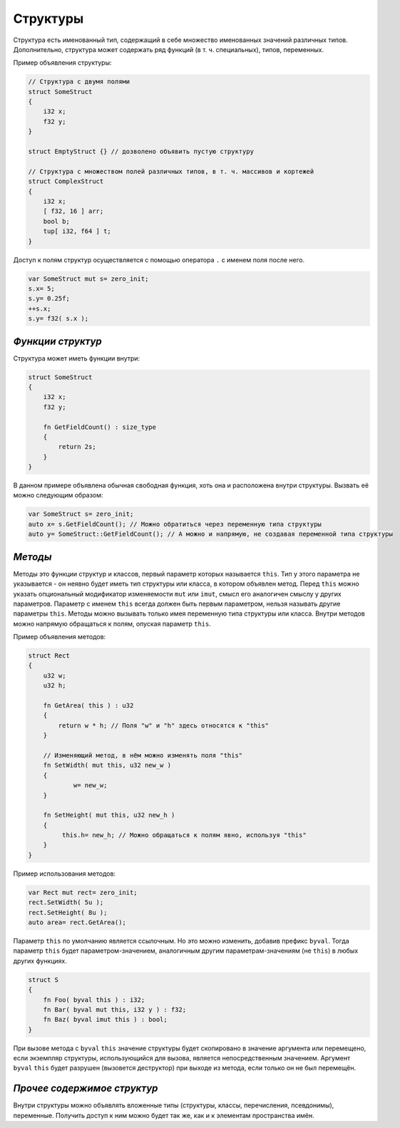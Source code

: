 Структуры
=========

Структура есть именованный тип, содержащий в себе множество именованных значений различных типов.
Дополнительно, структура может содержать ряд функций (в т. ч. специальных), типов, переменных.

Пример объявления структуры:

.. code-block:: u_spr

   // Структура с двумя полями
   struct SomeStruct
   {
       i32 x;
       f32 y;
   }
   
   struct EmptyStruct {} // дозволено объявить пустую структуру
   
   // Структура с множеством полей различных типов, в т. ч. массивов и кортежей
   struct ComplexStruct
   {
       i32 x;
       [ f32, 16 ] arr;
       bool b;
       tup[ i32, f64 ] t;
   }

Доступ к полям структур осуществляется с помощью оператора ``.`` с именем поля после него.

.. code-block:: u_spr

   var SomeStruct mut s= zero_init;
   s.x= 5;
   s.y= 0.25f;
   ++s.x;
   s.y= f32( s.x );

******************
*Функции структур*
******************

Структура может иметь функции внутри:

.. code-block:: u_spr

   struct SomeStruct
   {
       i32 x;
       f32 y;
       
       fn GetFieldCount() : size_type
       {
           return 2s;
       }
   }

В данном примере объявлена обычная свободная функция, хоть она и расположена внутри структуры.
Вызвать её можно следующим образом:

.. code-block:: u_spr

   var SomeStruct s= zero_init;
   auto x= s.GetFieldCount(); // Можно обратиться через переменную типа структуры
   auto y= SomeStruct::GetFieldCount(); // А можно и напрямую, не создавая переменной типа структуры


********
*Методы*
********

Методы это функции структур и классов, первый параметр которых называется ``this``.
Тип у этого параметра не указывается - он неявно будет иметь тип структуры или класса, в котором объявлен метод.
Перед ``this`` можно указать опциональный модификатор изменяемости ``mut`` или ``imut``, смысл его аналогичен смыслу у других параметров.
Параметр с именем ``this`` всегда должен быть первым параметром, нельзя называть другие параметры ``this``.
Методы можно вызывать только имея переменную типа структуры или класса.
Внутри методов можно напрямую обращаться к полям, опуская параметр ``this``.

Пример объявления методов:

.. code-block:: u_spr

   struct Rect
   {
       u32 w;
       u32 h;
       
       fn GetArea( this ) : u32
       {
           return w * h; // Поля "w" и "h" здесь относятся к "this"
       }
       
       // Изменяющий метод, в нём можно изменять поля "this"
       fn SetWidth( mut this, u32 new_w )
       {
               w= new_w;
       }
       
       fn SetHeight( mut this, u32 new_h )
       {
            this.h= new_h; // Можно обращаться к полям явно, используя "this"
       }
   }

Пример использования методов:

.. code-block:: u_spr

   var Rect mut rect= zero_init;
   rect.SetWidth( 5u );
   rect.SetHeight( 8u );
   auto area= rect.GetArea();


Параметр ``this`` по умолчанию является ссылочным.
Но это можно изменить, добавив префикс ``byval``.
Тогда параметр ``this`` будет параметром-значением, аналогичным другим параметрам-значениям (не ``this``) в любых других функциях.

.. code-block:: u_spr

   struct S
   {
       fn Foo( byval this ) : i32;
       fn Bar( byval mut this, i32 y ) : f32;
       fn Baz( byval imut this ) : bool;
   }

При вызове метода с ``byval`` ``this`` значение структуры будет скопировано в значение аргумента или перемещено, если экземпляр структуры, использующийся для вызова, является непосредственным значением.
Аргумент ``byval`` ``this`` будет разрушен (вызовется деструктор) при выходе из метода, если только он не был перемещён.


****************************
*Прочее содержимое структур*
****************************

Внутри структуры можно объявлять вложенные типы (структуры, классы, перечисления, псевдонимы), переменные. Получить доступ к ним можно будет так же, как и к элементам пространства имён.
